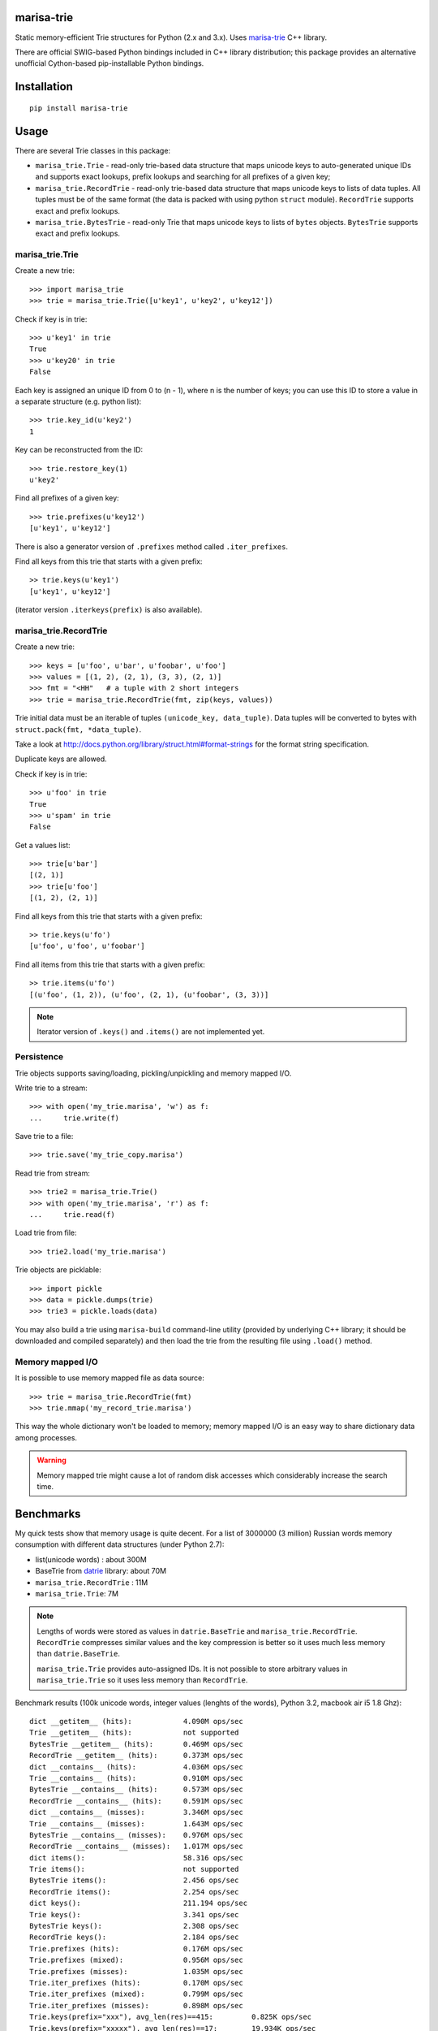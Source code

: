 marisa-trie
===========

Static memory-efficient Trie structures for Python (2.x and 3.x).
Uses `marisa-trie`_ C++ library.

There are official SWIG-based Python bindings included
in C++ library distribution; this package provides an alternative
unofficial Cython-based pip-installable Python bindings.

.. _marisa-trie: https://code.google.com/p/marisa-trie/

Installation
============

::

    pip install marisa-trie

Usage
=====

There are several Trie classes in this package:

* ``marisa_trie.Trie`` - read-only trie-based data structure that maps
  unicode keys to auto-generated unique IDs and supports exact lookups,
  prefix lookups and searching for all prefixes of a given key;

* ``marisa_trie.RecordTrie`` - read-only trie-based data structure that
  maps unicode keys to lists of data tuples. All tuples must be of the
  same format (the data is packed with using python ``struct`` module).
  ``RecordTrie`` supports exact and prefix lookups.

* ``marisa_trie.BytesTrie`` - read-only Trie that maps unicode
  keys to lists of ``bytes`` objects.  ``BytesTrie`` supports exact
  and prefix lookups.


marisa_trie.Trie
----------------

Create a new trie::

    >>> import marisa_trie
    >>> trie = marisa_trie.Trie([u'key1', u'key2', u'key12'])

Check if key is in trie::

    >>> u'key1' in trie
    True
    >>> u'key20' in trie
    False

Each key is assigned an unique ID from 0 to (n - 1), where n is the
number of keys; you can use this ID to store a value in a
separate structure (e.g. python list)::

    >>> trie.key_id(u'key2')
    1

Key can be reconstructed from the ID::

    >>> trie.restore_key(1)
    u'key2'

Find all prefixes of a given key::

    >>> trie.prefixes(u'key12')
    [u'key1', u'key12']

There is also a generator version of ``.prefixes`` method
called ``.iter_prefixes``.

Find all keys from this trie that starts with a given prefix::

    >> trie.keys(u'key1')
    [u'key1', u'key12']

(iterator version ``.iterkeys(prefix)`` is also available).

marisa_trie.RecordTrie
----------------------

Create a new trie::

    >>> keys = [u'foo', u'bar', u'foobar', u'foo']
    >>> values = [(1, 2), (2, 1), (3, 3), (2, 1)]
    >>> fmt = "<HH"   # a tuple with 2 short integers
    >>> trie = marisa_trie.RecordTrie(fmt, zip(keys, values))

Trie initial data must be an iterable of tuples ``(unicode_key, data_tuple)``.
Data tuples will be converted to bytes with ``struct.pack(fmt, *data_tuple)``.

Take a look at http://docs.python.org/library/struct.html#format-strings
for the format string specification.

Duplicate keys are allowed.

Check if key is in trie::

    >>> u'foo' in trie
    True
    >>> u'spam' in trie
    False

Get a values list::

    >>> trie[u'bar']
    [(2, 1)]
    >>> trie[u'foo']
    [(1, 2), (2, 1)]

Find all keys from this trie that starts with a given prefix::

    >> trie.keys(u'fo')
    [u'foo', u'foo', u'foobar']

Find all items from this trie that starts with a given prefix::

    >> trie.items(u'fo')
    [(u'foo', (1, 2)), (u'foo', (2, 1), (u'foobar', (3, 3))]


.. note::

    Iterator version of ``.keys()`` and ``.items()`` are not implemented yet.


Persistence
-----------

Trie objects supports saving/loading, pickling/unpickling
and memory mapped I/O.

Write trie to a stream::

    >>> with open('my_trie.marisa', 'w') as f:
    ...     trie.write(f)

Save trie to a file::

    >>> trie.save('my_trie_copy.marisa')

Read trie from stream::

    >>> trie2 = marisa_trie.Trie()
    >>> with open('my_trie.marisa', 'r') as f:
    ...     trie.read(f)


Load trie from file::

    >>> trie2.load('my_trie.marisa')

Trie objects are picklable::

    >>> import pickle
    >>> data = pickle.dumps(trie)
    >>> trie3 = pickle.loads(data)

You may also build a trie using ``marisa-build`` command-line
utility (provided by underlying C++ library; it should be downloaded and
compiled separately) and then load the trie from the resulting file
using ``.load()`` method.

Memory mapped I/O
-----------------

It is possible to use memory mapped file as data source::

    >>> trie = marisa_trie.RecordTrie(fmt)
    >>> trie.mmap('my_record_trie.marisa')

This way the whole dictionary won't be loaded to memory; memory
mapped I/O is an easy way to share dictionary data among processes.

.. warning::

    Memory mapped trie might cause a lot of random disk accesses which
    considerably increase the search time.


Benchmarks
==========

My quick tests show that memory usage is quite decent.
For a list of 3000000 (3 million) Russian words memory consumption
with different data structures (under Python 2.7):

* list(unicode words) : about 300M
* BaseTrie from datrie_ library: about 70M
* ``marisa_trie.RecordTrie`` : 11M
* ``marisa_trie.Trie``: 7M


.. note::

    Lengths of words were stored as values in ``datrie.BaseTrie``
    and ``marisa_trie.RecordTrie``. ``RecordTrie`` compresses
    similar values and the key compression is better so it uses
    much less memory than ``datrie.BaseTrie``.

    ``marisa_trie.Trie`` provides auto-assigned IDs. It is not possible
    to store arbitrary values in ``marisa_trie.Trie`` so it uses less
    memory than ``RecordTrie``.

Benchmark results (100k unicode words, integer values (lenghts of the words),
Python 3.2, macbook air i5 1.8 Ghz)::

    dict __getitem__ (hits):            4.090M ops/sec
    Trie __getitem__ (hits):            not supported
    BytesTrie __getitem__ (hits):       0.469M ops/sec
    RecordTrie __getitem__ (hits):      0.373M ops/sec
    dict __contains__ (hits):           4.036M ops/sec
    Trie __contains__ (hits):           0.910M ops/sec
    BytesTrie __contains__ (hits):      0.573M ops/sec
    RecordTrie __contains__ (hits):     0.591M ops/sec
    dict __contains__ (misses):         3.346M ops/sec
    Trie __contains__ (misses):         1.643M ops/sec
    BytesTrie __contains__ (misses):    0.976M ops/sec
    RecordTrie __contains__ (misses):   1.017M ops/sec
    dict items():                       58.316 ops/sec
    Trie items():                       not supported
    BytesTrie items():                  2.456 ops/sec
    RecordTrie items():                 2.254 ops/sec
    dict keys():                        211.194 ops/sec
    Trie keys():                        3.341 ops/sec
    BytesTrie keys():                   2.308 ops/sec
    RecordTrie keys():                  2.184 ops/sec
    Trie.prefixes (hits):               0.176M ops/sec
    Trie.prefixes (mixed):              0.956M ops/sec
    Trie.prefixes (misses):             1.035M ops/sec
    Trie.iter_prefixes (hits):          0.170M ops/sec
    Trie.iter_prefixes (mixed):         0.799M ops/sec
    Trie.iter_prefixes (misses):        0.898M ops/sec
    Trie.keys(prefix="xxx"), avg_len(res)==415:         0.825K ops/sec
    Trie.keys(prefix="xxxxx"), avg_len(res)==17:        19.934K ops/sec
    Trie.keys(prefix="xxxxxxxx"), avg_len(res)==3:      85.239K ops/sec
    Trie.keys(prefix="xxxxx..xx"), avg_len(res)==1.4:   136.476K ops/sec
    Trie.keys(prefix="xxx"), NON_EXISTING:              1073.719K ops/sec


Tries from ``marisa_trie`` uses less memory, tries from
``datrie.Trie`` are faster.

Please take this benchmark results with a grain of salt; this
is a very simple benchmark on a single data set.

.. _datrie: https://github.com/kmike/datrie

Contributing
============

Development happens at github and bitbucket:

* https://github.com/kmike/marisa-trie
* https://bitbucket.org/kmike/marisa-trie

The main issue tracker is at github: https://github.com/kmike/marisa-trie/issues

Feel free to submit ideas, bugs, pull requests (git or hg) or
regular patches.

If you found a bug in a C++ part please report it to the original
`bug tracker <https://code.google.com/p/marisa-trie/issues/list>`_.


Running tests and benchmarks
----------------------------

Make sure `tox`_ is installed and run

::

    $ tox

from the source checkout. Tests should pass under python 2.6, 2.7, 3.2 and 3.3.

.. note::

    At the moment of writing the latest pip release (1.1) does not
    support Python 3.3; in order to run tox tests under Python 3.3
    find the "virtualenv_support" directory in site-packages
    (of the env you run tox from) and place an sdist zip/tarball of the newer
    pip (from github) there.

In order to run benchmarks, type

::

    $ tox -c bench.ini


.. _cython: http://cython.org
.. _tox: http://tox.testrun.org

Authors & Contributors
----------------------

* Mikhail Korobov <kmike84@gmail.com>

This module is based on `marisa-trie`_ C++ library by
Susumu Yata & contributors.

License
=======

Wrapper code is licensed under MIT License.
Bundled `marisa-trie`_ C++ library is licensed under BSD license.
